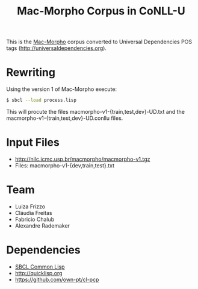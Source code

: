 #+Title: Mac-Morpho Corpus in CoNLL-U

This is the [[http://nilc.icmc.usp.br/macmorpho/][Mac-Morpho]] corpus converted to Universal Dependencies POS
tags (http://universaldependencies.org).

* Rewriting

Using the version 1 of Mac-Morpho execute:

#+BEGIN_SRC bash
$ sbcl --load process.lisp
#+END_SRC

This will procute the files macmorpho-v1-{train,test,dev}-UD.txt and
the macmorpho-v1-{train,test,dev}-UD.conllu files.

* Input Files

- http://nilc.icmc.usp.br/macmorpho/macmorpho-v1.tgz
- Files: macmorpho-v1-{dev,train,test}.txt

* Team

- Luiza Frizzo
- Cláudia Freitas
- Fabricio Chalub
- Alexandre Rademaker

* Dependencies

- [[http://sbcl.org][SBCL Common Lisp]]
- http://quicklisp.org
- https://github.com/own-pt/cl-pcp

